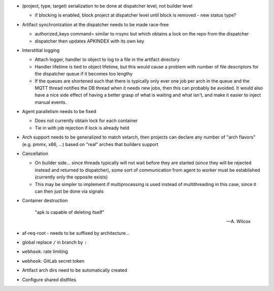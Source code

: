 * (project, type, target) serialization to be done at dispatcher level,
  not builder level

  * if blocking is enabled, block project at dispatcher level until
    block is removed - new status type?

* Artifact synchronization at the dispatcher needs to be made race-free

  * authorized_keys command= similar to rrsync but which obtains a lock
    on the repo from the dispatcher
  * dispatcher then updates APKINDEX with its own key

* Interstitial logging

  * Attach logger, handler to object to log to a file in the artifact
    directory
  * Handler lifetime is tied to object lifetime, but this would cause a
    problem with number of file descriptors for the dispatcher queue if
    it becomes too lengthy
  * If the queues are shortened such that there is typically only ever
    one job per arch in the queue and the MQTT thread notifies the
    DB thread when it needs new jobs, then this can probably be avoided.
    It would also have a nice side effect of having a better grasp of
    what is waiting and what isn't, and make it easier to inject manual
    events.

* Agent parallelism needs to be fixed

  * Does not currently obtain lock for each container
  * Tie in with job rejection if lock is already held

* Arch support needs to be generalized to match setarch, then
  projects can declare any number of "arch flavors" (e.g. pmmx, x86,
  ...) based on "real" arches that builders support

* Cancellation

  * On builder side... since threads typically will not wait before they
    are started (since they will be rejected instead and returned to
    dispatcher), some sort of communication from agent to worker must be
    established (currently only the opposite exists)
  * This may be simpler to implement if multiprocessing is used instead
    of multithreading in this case, since it can then just be done via
    signals

* Container destruction

      "apk is capable of deleting itself"

      -- A. Wilcox

* af-req-root - needs to be suffixed by architecture...
* global replace ``/`` in branch by ``:``
* ``webhook``: rate limiting
* ``webhook``: GitLab secret token
* Artifact arch dirs need to be automatically created
* Configure shared distfiles
